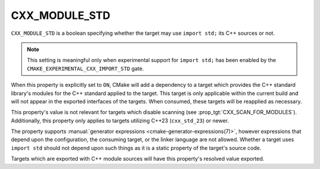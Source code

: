 CXX_MODULE_STD
--------------

.. versionadded:: 3.30

``CXX_MODULE_STD`` is a boolean specifying whether the target may use
``import std;`` its C++ sources or not.

.. note ::

   This setting is meaningful only when experimental support for ``import
   std;`` has been enabled by the ``CMAKE_EXPERIMENTAL_CXX_IMPORT_STD`` gate.

When this property is explicitly set to ``ON``, CMake will add a dependency to
a target which provides the C++ standard library's modules for the C++
standard applied to the target. This target is only applicable within the
current build and will not appear in the exported interfaces of the targets.
When consumed, these targets will be reapplied as necessary.

.. note:

   Similar to the introduction of :prop:`CXX_SCAN_FOR_MODULES`, this property
   defaults to _not_ adding ``import std`` support to targets using
   ``cxx_std_23`` without an explicit request in order to preserve existing
   behavior for projects using C++23 without ``import std``. A future policy
   to change the default behavior is expected once the feature sees wider
   usage.

This property's value is not relevant for targets which disable scanning (see
:prop_tgt:`CXX_SCAN_FOR_MODULES`). Additionally, this property only applies to
targets utilizing C++23 (``cxx_std_23``) or newer.

The property supports
:manual:`generator expressions <cmake-generator-expressions(7)>`, however
expressions that depend upon the configuration, the consuming target, or the
linker language are not allowed. Whether a target uses ``import std`` should
not depend upon such things as it is a static property of the target's source
code.

Targets which are exported with C++ module sources will have this property's
resolved value exported.
